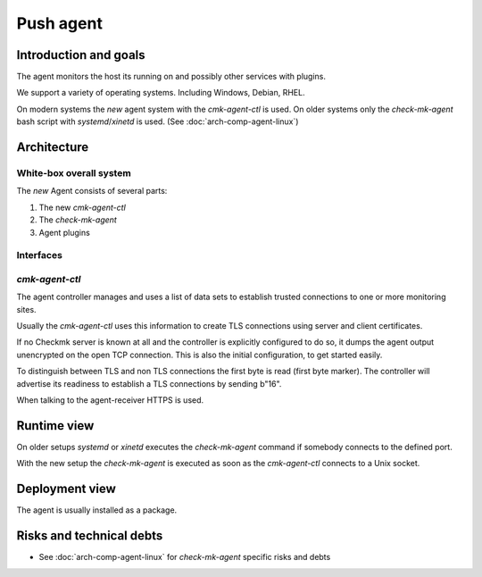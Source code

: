 ====================
Push agent
====================


Introduction and goals
======================
The agent monitors the host its running on and possibly other services with plugins.

We support a variety of operating systems.
Including Windows, Debian, RHEL.

On modern systems the *new* agent system with the `cmk-agent-ctl` is used.
On older systems only the `check-mk-agent` bash script with `systemd`/`xinetd` is used. (See :doc:`arch-comp-agent-linux`)

Architecture
============

White-box overall system
------------------------

The *new* Agent consists of several parts:

1. The new `cmk-agent-ctl`
2. The `check-mk-agent`
3. Agent plugins

.. uml::

    package "Agent" {
        () TLS as agent_tls
        component "[[../arch-comp-agent-linux.html check-mk-agent]]" as check_mk_agent
        [cmk-agent-ctl] as cmk_agent_ctl
        cmk_agent_ctl - agent_tls

        [check-mk-agent-async] as check_mk_agent_async
        () FS as filesystem
        check_mk_agent - filesystem
        check_mk_agent_async - filesystem

        () "Unix Socket" as unix_socket
        check_mk_agent - unix_socket
        cmk_agent_ctl ..> unix_socket: reads

        [cmk-update-agent] as cmk_update_agent
        check_mk_agent ..> cmk_update_agent: executes
    }

    () HTTPS as https
    component "[[../arch-comp-agent-receiver.html agent-receiver]]" as agent_receiver
    https - agent_receiver
    cmk_agent_ctl ..> https: register, push

    [fetcher] as fetcher
    fetcher ..> agent_tls: pull

    () HTTP as http_gui
    component "[[ ../arch-comp-gui.html GUI]]" as gui
    http_gui -- gui
    cmk_update_agent ..> http_gui

Interfaces
----------

`cmk-agent-ctl`
---------------
The agent controller manages and uses a list of data sets to establish trusted connections to one or more monitoring sites.

Usually the `cmk-agent-ctl` uses this information to create TLS connections using server and client certificates.

If no Checkmk server is known at all and the controller is explicitly configured to do so, it dumps the agent output unencrypted on the open TCP connection.
This is also the initial configuration, to get started easily.

To distinguish between TLS and non TLS connections the first byte is read (first byte marker).
The controller will advertise its readiness to establish a TLS connections by sending b"16".

When talking to the agent-receiver HTTPS is used.

Runtime view
============
On older setups `systemd` or `xinetd` executes the `check-mk-agent` command if somebody connects to the defined port.

With the new setup the `check-mk-agent` is executed as soon as the `cmk-agent-ctl` connects to a Unix socket.

Deployment view
===============
The agent is usually installed as a package.


Risks and technical debts
=========================
- See :doc:`arch-comp-agent-linux` for `check-mk-agent` specific risks and debts
